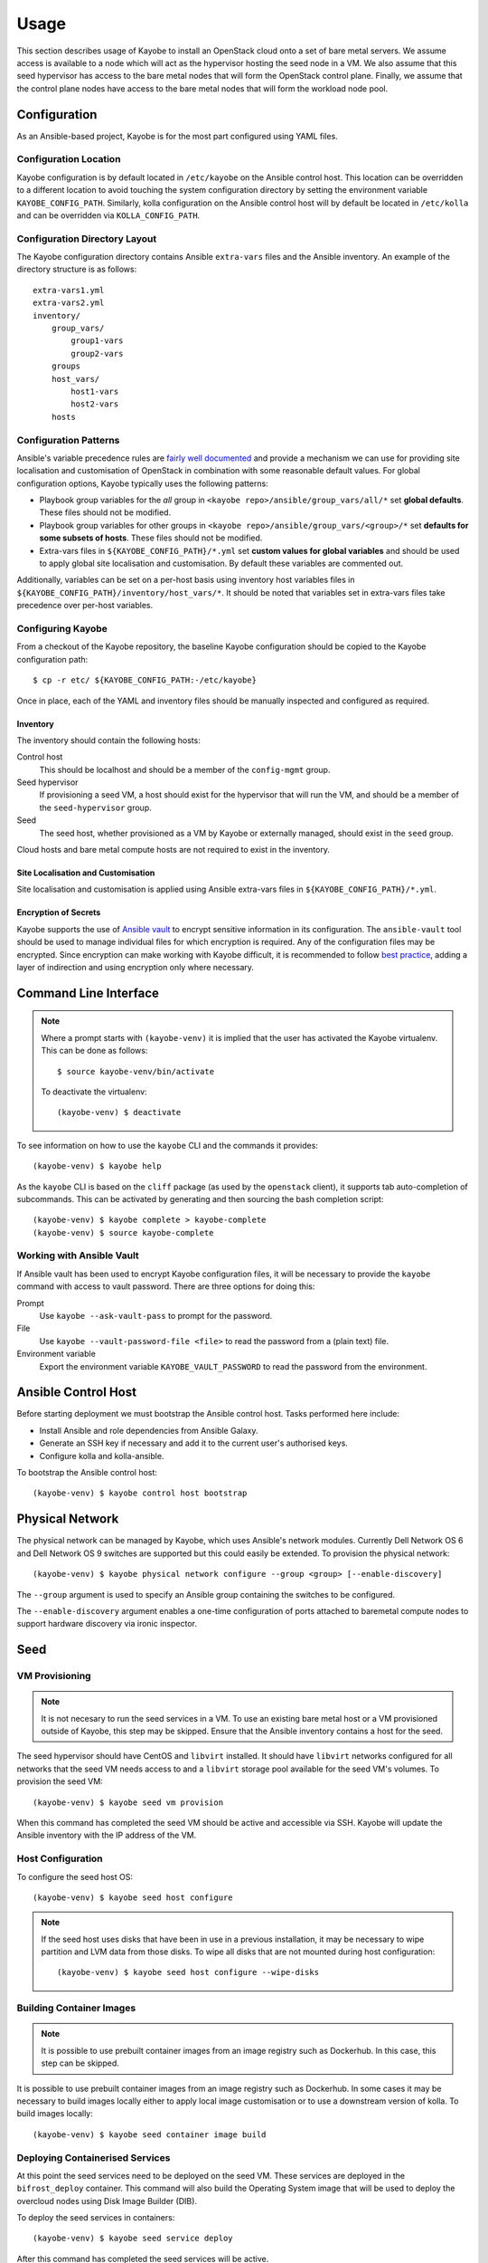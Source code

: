 =====
Usage
=====

This section describes usage of Kayobe to install an OpenStack cloud onto a set
of bare metal servers.  We assume access is available to a node which will act
as the hypervisor hosting the seed node in a VM.  We also assume that this seed
hypervisor has access to the bare metal nodes that will form the OpenStack
control plane.  Finally, we assume that the control plane nodes have access to
the bare metal nodes that will form the workload node pool.

Configuration
=============

As an Ansible-based project, Kayobe is for the most part configured using YAML
files.

Configuration Location
----------------------

Kayobe configuration is by default located in ``/etc/kayobe`` on the Ansible
control host. This location can be overridden to a different location to avoid
touching the system configuration directory by setting the environment variable
``KAYOBE_CONFIG_PATH``.  Similarly, kolla configuration on the Ansible control
host will by default be located in ``/etc/kolla`` and can be overridden via
``KOLLA_CONFIG_PATH``.

Configuration Directory Layout
------------------------------

The Kayobe configuration directory contains Ansible ``extra-vars`` files and
the Ansible inventory.  An example of the directory structure is as follows::

    extra-vars1.yml
    extra-vars2.yml
    inventory/
        group_vars/
            group1-vars
            group2-vars
        groups
        host_vars/
            host1-vars
            host2-vars
        hosts

Configuration Patterns
----------------------

Ansible's variable precedence rules are `fairly well documented
<http://docs.ansible.com/ansible/playbooks_variables.html#variable-precedence-where-should-i-put-a-variable>`_
and provide a mechanism we can use for providing site localisation and
customisation of OpenStack in combination with some reasonable default values.
For global configuration options, Kayobe typically uses the following patterns:

- Playbook group variables for the *all* group in
  ``<kayobe repo>/ansible/group_vars/all/*`` set **global defaults**.  These
  files should not be modified.
- Playbook group variables for other groups in
  ``<kayobe repo>/ansible/group_vars/<group>/*`` set **defaults for some subsets
  of hosts**.  These files should not be modified.
- Extra-vars files in ``${KAYOBE_CONFIG_PATH}/*.yml`` set **custom values
  for global variables** and should be used to apply global site localisation
  and customisation.  By default these variables are commented out.

Additionally, variables can be set on a per-host basis using inventory host
variables files in ``${KAYOBE_CONFIG_PATH}/inventory/host_vars/*``.  It should
be noted that variables set in extra-vars files take precedence over per-host
variables.

Configuring Kayobe
------------------

From a checkout of the Kayobe repository, the baseline Kayobe configuration
should be copied to the Kayobe configuration path::

    $ cp -r etc/ ${KAYOBE_CONFIG_PATH:-/etc/kayobe}

Once in place, each of the YAML and inventory files should be manually
inspected and configured as required.

Inventory
^^^^^^^^^

The inventory should contain the following hosts:

Control host
    This should be localhost and should be a member of the ``config-mgmt``
    group.
Seed hypervisor
    If provisioning a seed VM, a host should exist for the hypervisor that
    will run the VM, and should be a member of the ``seed-hypervisor`` group.
Seed
    The seed host, whether provisioned as a VM by Kayobe or externally managed,
    should exist in the ``seed`` group.

Cloud hosts and bare metal compute hosts are not required to exist in the
inventory.

Site Localisation and Customisation
^^^^^^^^^^^^^^^^^^^^^^^^^^^^^^^^^^^

Site localisation and customisation is applied using Ansible extra-vars files
in ``${KAYOBE_CONFIG_PATH}/*.yml``.

Encryption of Secrets
^^^^^^^^^^^^^^^^^^^^^

Kayobe supports the use of `Ansible vault
<http://docs.ansible.com/ansible/playbooks_vault.html>`_ to encrypt sensitive
information in its configuration.  The ``ansible-vault`` tool should be used to
manage individual files for which encryption is required.  Any of the
configuration files may be encrypted.  Since encryption can make working with
Kayobe difficult, it is recommended to follow `best practice
<http://docs.ansible.com/ansible/playbooks_best_practices.html#best-practices-for-variables-and-vaults>`_,
adding a layer of indirection and using encryption only where necessary.

Command Line Interface
======================

.. note::

   Where a prompt starts with ``(kayobe-venv)`` it is implied that the user has
   activated the Kayobe virtualenv. This can be done as follows::

       $ source kayobe-venv/bin/activate

   To deactivate the virtualenv::

       (kayobe-venv) $ deactivate

To see information on how to use the ``kayobe`` CLI and the commands it
provides::

    (kayobe-venv) $ kayobe help

As the ``kayobe`` CLI is based on the ``cliff`` package (as used by the
``openstack`` client), it supports tab auto-completion of subcommands.  This
can be activated by generating and then sourcing the bash completion script::

    (kayobe-venv) $ kayobe complete > kayobe-complete
    (kayobe-venv) $ source kayobe-complete

Working with Ansible Vault
--------------------------

If Ansible vault has been used to encrypt Kayobe configuration files, it will
be necessary to provide the ``kayobe`` command with access to vault password.
There are three options for doing this:

Prompt
    Use ``kayobe --ask-vault-pass`` to prompt for the password.
File
    Use ``kayobe --vault-password-file <file>`` to read the password from a
    (plain text) file.
Environment variable
    Export the environment variable ``KAYOBE_VAULT_PASSWORD`` to read the
    password from the environment.

Ansible Control Host
====================

Before starting deployment we must bootstrap the Ansible control host.  Tasks
performed here include:

- Install Ansible and role dependencies from Ansible Galaxy.
- Generate an SSH key if necessary and add it to the current user's authorised
  keys.
- Configure kolla and kolla-ansible.

To bootstrap the Ansible control host::

    (kayobe-venv) $ kayobe control host bootstrap

Physical Network
================

The physical network can be managed by Kayobe, which uses Ansible's network
modules.  Currently Dell Network OS 6 and Dell Network OS 9 switches are
supported but this could easily be extended.  To provision the physical
network::

    (kayobe-venv) $ kayobe physical network configure --group <group> [--enable-discovery]

The ``--group`` argument is used to specify an Ansible group containing
the switches to be configured.

The ``--enable-discovery`` argument enables a one-time configuration of ports
attached to baremetal compute nodes to support hardware discovery via ironic
inspector.

Seed
====

VM Provisioning
---------------

.. note::

   It is not necesary to run the seed services in a VM.  To use an existing
   bare metal host or a VM provisioned outside of Kayobe, this step may be
   skipped.  Ensure that the Ansible inventory contains a host for the seed.

The seed hypervisor should have CentOS and ``libvirt`` installed.  It should
have ``libvirt`` networks configured for all networks that the seed VM needs
access to and a ``libvirt`` storage pool available for the seed VM's volumes.
To provision the seed VM::

    (kayobe-venv) $ kayobe seed vm provision

When this command has completed the seed VM should be active and accessible via
SSH.  Kayobe will update the Ansible inventory with the IP address of the VM.

Host Configuration
------------------

To configure the seed host OS::

    (kayobe-venv) $ kayobe seed host configure

.. note::

   If the seed host uses disks that have been in use in a previous
   installation, it may be necessary to wipe partition and LVM data from those
   disks.  To wipe all disks that are not mounted during host configuration::

       (kayobe-venv) $ kayobe seed host configure --wipe-disks

Building Container Images
-------------------------

.. note::

   It is possible to use prebuilt container images from an image registry such
   as Dockerhub.  In this case, this step can be skipped.

It is possible to use prebuilt container images from an image registry such as
Dockerhub.  In some cases it may be necessary to build images locally either to
apply local image customisation or to use a downstream version of kolla.  To
build images locally::

    (kayobe-venv) $ kayobe seed container image build

Deploying Containerised Services
--------------------------------

At this point the seed services need to be deployed on the seed VM.  These
services are deployed in the ``bifrost_deploy`` container.  This command will
also build the Operating System image that will be used to deploy the overcloud
nodes using Disk Image Builder (DIB).

To deploy the seed services in containers::

    (kayobe-venv) $ kayobe seed service deploy

After this command has completed the seed services will be active.

Accessing the Seed via SSH (Optional)
-------------------------------------

For SSH access to the seed, first determine the seed's IP address. We can
use the ``kayobe configuration dump`` command to inspect the seed's IP
address::

    (kayobe-venv) $ kayobe configuration dump --host seed --var-name ansible_host

The ``kayobe_ansible_user`` variable determines which user account will be used
by Kayobe when accessing the machine via SSH.  By default this is ``stack``.
Use this user to access the seed::

    $ ssh <kayobe ansible user>@<seed VM IP>

To see the active Docker containers::

    $ docker ps

Leave the seed VM and return to the shell on the control host::

    $ exit

Overcloud
=========

Discovery
---------

.. note::

   If discovery of the overcloud is not possible, a static inventory of servers
   using the bifrost ``servers.yml`` file format may be configured using the
   ``kolla_bifrost_servers`` variable in ``${KAYOBE_CONFIG_PATH}/bifrost.yml``.

Discovery of the overcloud is supported by the ironic inspector service running
in the ``bifrost_deploy`` container on the seed.  The service is configured to
PXE boot unrecognised MAC addresses with an IPA ramdisk for introspection.  If
an introspected node does not exist in the ironic inventory, ironic inspector
will create a new entry for it.

Discovery of the overcloud is triggered by causing the nodes to PXE boot using
a NIC attached to the overcloud provisioning network.  For many servers this
will be the factory default and can be performed by powering them on.

On completion of the discovery process, the overcloud nodes should be
registered with the ironic service running in the seed host's
``bifrost_deploy`` container.  The node inventory can be viewed by executing
the following on the seed::

    $ docker exec -it bifrost_deploy bash
    (bifrost_deploy) $ source env-vars
    (bifrost_deploy) $ ironic node-list

In order to interact with these nodes using Kayobe, run the following command
to add them to the Kayobe and bifrost Ansible inventories::

    (kayobe-venv) $ kayobe overcloud inventory discover

BIOS and RAID Configuration
---------------------------

.. note::

   BIOS and RAID configuration may require one or more power cycles of the
   hardware to complete the operation.  These will be performed automatically.

Configuration of BIOS settings and RAID volumes is currently performed out of
band as a separate task from hardware provisioning.  To configure the BIOS and
RAID::

    (kayobe-venv) $ kayobe overcloud bios raid configure

After configuring the nodes' RAID volumes it may be necessary to perform
hardware inspection of the nodes to reconfigure the ironic nodes' scheduling
properties and root device hints.  To perform manual hardware inspection::

    (kayobe-venv) $ kayobe overcloud hardware inspect

Provisioning
------------

Provisioning of the overcloud is performed by the ironic service running in the
bifrost container on the seed.  To provision the overcloud nodes::

    (kayobe-venv) $ kayobe overcloud provision

After this command has completed the overcloud nodes should have been
provisioned with an OS image.  The command will wait for the nodes to become
``active`` in ironic and accessible via SSH.

Host Configuration
------------------

To configure the overcloud hosts' OS::

    (kayobe-venv) $ kayobe overcloud host configure

.. note::

   If the controller hosts use disks that have been in use in a previous
   installation, it may be necessary to wipe partition and LVM data from those
   disks.  To wipe all disks that are not mounted during host configuration::

       (kayobe-venv) $ kayobe overcloud host configure --wipe-disks

Building Container Images
-------------------------

.. note::

   It is possible to use prebuilt container images from an image registry such
   as Dockerhub.  In this case, this step can be skipped.

In some cases it may be necessary to build images locally either to apply local
image customisation or to use a downstream version of kolla.  To build images
locally::

    (kayobe-venv) $ kayobe overcloud container image build

Pulling Container Images
------------------------

.. note::

   It is possible to build container images locally avoiding the need for an
   image registry such as Dockerhub.  In this case, this step can be skipped.

In most cases suitable prebuilt kolla images will be available on Dockerhub.
The `stackhpc account <https://hub.docker.com/r/stackhpc/>`_ provides image
repositories suitable for use with kayobe and will be used by default.  To
pull images from the configured image registry::

    (kayobe-venv) $ kayobe overcloud container image pull

Deploying Containerised Services
--------------------------------

To deploy the overcloud services in containers::

    (kayobe-venv) $ kayobe overcloud service deploy

Once this command has completed the overcloud nodes should have OpenStack
services running in Docker containers.

Interacting with the Control Plane
----------------------------------

Kolla-ansible writes out an environment file that can be used to access the
OpenStack admin endpoints as the admin user::

    $ source ${KOLLA_CONFIG_PATH:-/etc/kolla}/admin-openrc.sh

Kayobe also generates an environment file that can be used to access the
OpenStack public endpoints as the admin user which may be required if the
admin endpoints are not available from the control host::

    $ source ${KOLLA_CONFIG_PATH:-/etc/kolla}/public-openrc.sh

Performing Post-deployment Configuration
----------------------------------------

To perform post deployment configuration of the overcloud services::

    (kayobe-venv) $ source ${KOLLA_CONFIG_PATH:-/etc/kolla}/admin-openrc.sh
    (kayobe-venv) $ kayobe overcloud post configure

This will perform the following tasks:

- Register Ironic Python Agent (IPA) images with glance
- Register introspection rules with ironic inspector
- Register a provisioning network and subnet with neutron

Other Useful Commands
=====================

Deprovisioning
--------------

.. note::

   This step will power down the overcloud hosts and delete their nodes'
   instance state from the seed's ironic service.

To deprovision the overcloud::

    (kayobe-venv) $ kayobe overcloud deprovision

Running Kayobe Playbooks on Demand
----------------------------------

In some situations it may be necessary to run an individual Kayobe playbook.
Playbooks are stored in ``<kayobe repo>/ansible/*.yml``.  To run an arbitrary
Kayobe playbook::

    (kayobe-venv) $ kayobe playbook run <playbook> [<playbook>]

Running Kolla-ansible Commands
------------------------------

To execute a kolla-ansible command::

    (kayobe-venv) $ kayobe kolla ansible run <command>

Dumping Kayobe Configuration
----------------------------

The Ansible configuration space is quite large, and it can be hard to determine
the final values of Ansible variables.  We can use Kayobe's
``configuration dump`` command to view individual variables or the variables
for one or more hosts.  To dump Kayobe configuration for one or more hosts::

    (kayobe-venv) $ kayobe configuration dump

The output is a JSON-formatted object mapping hosts to their hostvars.

We can use the ``--var-name`` argument to inspect a particular variable or the
``--host`` or ``--hosts`` arguments to view a variable or variables for a
specific host or set of hosts.
